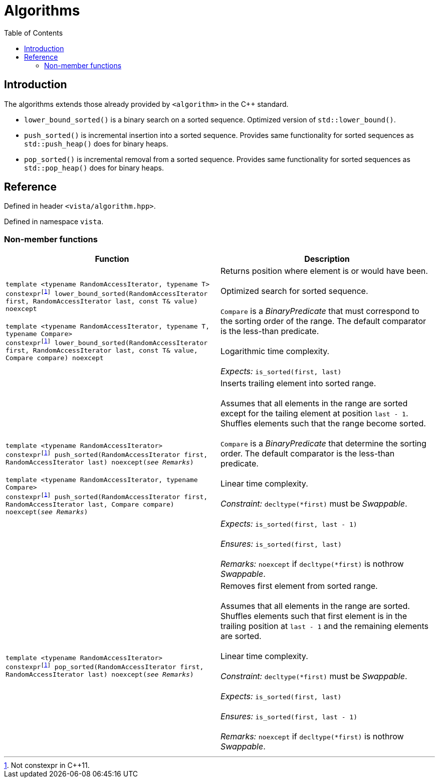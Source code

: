 :doctype: book
:toc: left
:toclevels: 2
:source-highlighter: pygments
:source-language: C++
:prewrap!:
:pygments-style: vs
:icons: font
:stem: latexmath

= Algorithms

== Introduction

The algorithms extends those already provided by `<algorithm>` in the pass:[C++] standard.

- `lower_bound_sorted()` is a binary search on a sorted sequence. Optimized version of `std::lower_bound()`.
- `push_sorted()` is incremental insertion into a sorted sequence. Provides same functionality for sorted sequences as `std::push_heap()` does for binary heaps.
- `pop_sorted()` is incremental removal from a sorted sequence. Provides same functionality for sorted sequences as `std::pop_heap()` does for binary heaps.

== Reference

Defined in header `<vista/algorithm.hpp>`.

Defined in namespace `vista`.

=== Non-member functions

[%header,frame="topbot",grid="rows",stripes=none]
|===
| Function | Description
| `template <typename RandomAccessIterator, typename T>
 +
 constexpr{wj}footnote:constexpr11[Not constexpr in pass:[C++11].] lower_bound_sorted(RandomAccessIterator first, RandomAccessIterator last, const T& value) noexcept`
 +
 +
 `template <typename RandomAccessIterator, typename T, typename Compare>
 +
 constexpr{wj}footnote:constexpr11[Not constexpr in pass:[C++11].] lower_bound_sorted(RandomAccessIterator first, RandomAccessIterator last, const T& value, Compare compare) noexcept`
 | Returns position where element is or would have been.
 +
 +
 Optimized search for sorted sequence.
 +
 +
 `Compare` is a _BinaryPredicate_ that must correspond to the sorting order of the range.
 The default comparator is the less-than predicate.
 +
 +
 Logarithmic time complexity.
 +
 +
 _Expects:_ `is_sorted(first, last)`
| `template <typename RandomAccessIterator>
 +
 constexpr{wj}footnote:constexpr11[] push_sorted(RandomAccessIterator first, RandomAccessIterator last) noexcept(_see Remarks_)`
 +
 +
 `template <typename RandomAccessIterator, typename Compare>
 +
 constexpr{wj}footnote:constexpr11[] push_sorted(RandomAccessIterator first, RandomAccessIterator last, Compare compare) noexcept(_see Remarks_)`
 | Inserts trailing element into sorted range.
 +
 +
 Assumes that all elements in the range are sorted except for the tailing element
 at position `last - 1`. Shuffles elements such that the range become sorted.
 +
 +
 `Compare` is a _BinaryPredicate_ that determine the sorting order. The default
 comparator is the less-than predicate.
 +
 +
 Linear time complexity.
 +
 +
 _Constraint:_ `decltype(*first)` must be _Swappable_.
 +
 +
 _Expects:_ `is_sorted(first, last - 1)`
 +
 +
 _Ensures:_ `is_sorted(first, last)`
 +
 +
 _Remarks:_ `noexcept` if `decltype(*first)` is nothrow _Swappable_.
 | `template <typename RandomAccessIterator>
 +
 constexpr{wj}footnote:constexpr11[] pop_sorted(RandomAccessIterator first, RandomAccessIterator last) noexcept(_see Remarks_)`
 | Removes first element from sorted range.
 +
 +
 Assumes that all elements in the range are sorted. Shuffles elements such that
 first element is in the trailing position at `last - 1` and the remaining
 elements are sorted.
 +
 +
 Linear time complexity.
 +
 +
 _Constraint:_ `decltype(*first)` must be _Swappable_.
 +
 +
 _Expects:_ `is_sorted(first, last)`
 +
 +
 _Ensures:_ `is_sorted(first, last - 1)`
 +
 +
 _Remarks:_ `noexcept` if `decltype(*first)` is nothrow _Swappable_.
|===
